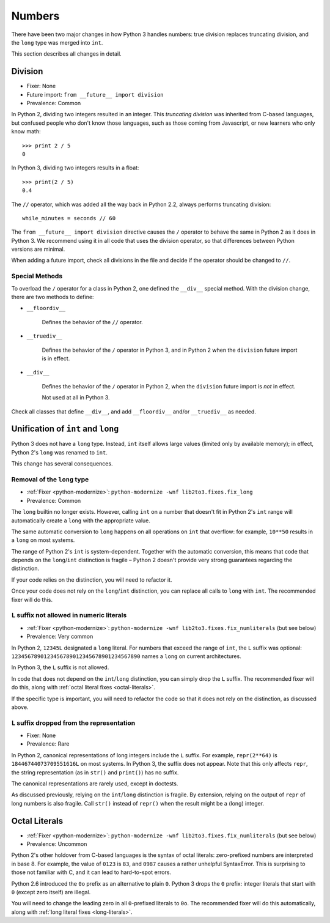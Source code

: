 Numbers
-------

There have been two major changes in how Python 3 handles numbers:
true division replaces truncating division, and the ``long``
type was merged into ``int``.

This section describes all changes in detail.


Division
~~~~~~~~

* Fixer: None
* Future import: ``from __future__ import division``
* Prevalence: Common

.. todo:: Link future import

In Python 2, dividing two integers resulted in an integer.
This *truncating division* was inherited from C-based languages,
but confused people who don't know those languages,
such as those coming from Javascript, or new learners who only know math::

    >>> print 2 / 5
    0

In Python 3, dividing two integers results in a float::

    >>> print(2 / 5)
    0.4

The ``//`` operator, which was added all the way back in Python 2.2,
always performs truncating division::

    while_minutes = seconds // 60

The ``from __future__ import division`` directive causes the ``/`` operator
to behave the same in Python 2 as it does in Python 3.
We recommend using it in all code that uses the division operator,
so that differences between Python versions are minimal.

When adding a future import, check all divisions in the file and decide
if the operator should be changed to ``//``.


Special Methods
...............

To overload the ``/`` operator for a class in Python 2, one defined
the ``__div__`` special method.
With the division change, there are two methods to define:


* ``__floordiv__``

    Defines the behavior of the ``//`` operator.

* ``__truediv__``

    Defines the behavior of the ``/`` operator in Python 3, and
    in Python 2 when the ``division`` future import is in effect.

* ``__div__``

    Defines the behavior of the ``/`` operator in Python 2, when
    the ``division`` future import is *not* in effect.

    Not used at all in Python 3.

Check all classes that define ``__div__``, and add ``__floordiv__`` and/or
``__truediv__`` as needed.


Unification of ``int`` and ``long``
~~~~~~~~~~~~~~~~~~~~~~~~~~~~~~~~~~~

Python 3 does not have a ``long`` type.
Instead, ``int`` itself allows large values (limited only by available memory);
in effect, Python 2's ``long`` was renamed to ``int``.

This change has several consequences.

Removal of the ``long`` type
............................

* :ref:`Fixer <python-modernize>`: ``python-modernize -wnf lib2to3.fixes.fix_long``
* Prevalence: Common

The ``long`` builtin no longer exists.
However, calling ``int`` on a number that doesn't fit in Python 2's ``int``
range will automatically create a ``long`` with the appropriate value.

The same automatic conversion to ``long`` happens on all operations on ``int``
that overflow: for example, ``10**50`` results in a ``long`` on most systems.

The range of Python 2's ``int`` is system-dependent.
Together with the automatic conversion, this means that code that depends
on the ``long``/``int`` distinction is fragile – Python 2 doesn't provide
very strong guarantees regarding the distinction.

If your code relies on the distinction, you will need to refactor it.

Once your code does not rely on the ``long``/``int`` distinction,
you can replace all calls to ``long`` with ``int``.
The recommended fixer will do this.


.. _long-literals:

``L`` suffix not allowed in numeric literals
............................................

* :ref:`Fixer <python-modernize>`: ``python-modernize -wnf lib2to3.fixes.fix_numliterals`` (but see below)
* Prevalence: Very common

In Python 2, ``12345L`` designated a ``long`` literal.
For numbers that exceed the range of ``int``, the ``L`` suffix was optional:
``1234567890123456789012345678901234567890`` names a ``long`` on current
architectures.

In Python 3, the ``L`` suffix is not allowed.

In code that does not depend on the ``int``/``long`` distinction,
you can simply drop the ``L`` suffix.
The recommended fixer will do this, along with
:ref:`octal literal fixes <octal-literals>`.

If the specific type is important, you will need to refactor the code so that
it does not rely on the distinction, as discussed above.


``L`` suffix dropped from the representation
............................................

* Fixer: None
* Prevalence: Rare

In Python 2, canonical representations of long integers include the ``L`` suffix.
For example, ``repr(2**64)`` is ``18446744073709551616L`` on most systems.
In Python 3, the suffix does not appear.
Note that this only affects ``repr``, the string representation (as in
``str()`` and ``print()``) has no suffix.

The canonical representations are rarely used, except in doctests.

As discussed previously, relying on the ``int``/``long`` distinction is fragile.
By extension, relying on the output of ``repr`` of long numbers is also fragile.
Call ``str()`` instead of ``repr()`` when the result might be a (long) integer.



.. _octal-literals:

Octal Literals
~~~~~~~~~~~~~~

* :ref:`Fixer <python-modernize>`: ``python-modernize -wnf lib2to3.fixes.fix_numliterals`` (but see below)
* Prevalence: Uncommon

Python 2's other holdover from C-based languages is the syntax of octal
literals: zero-prefixed numbers are interpreted in base 8.
For example, the value of ``0123`` is ``83``, and ``0987`` causes a rather
unhelpful SyntaxError.
This is surprising to those not familiar with C, and it can lead to
hard-to-spot errors.

Python 2.6 introduced the ``0o`` prefix as an alternative to plain ``0``.
Python 3 drops the ``0`` prefix: integer literals that start with ``0`` (except
zero itself) are illegal.

You will need to change the leading zero in all ``0``-prefixed literals
to ``0o``.
The recommended fixer will do this automatically, along with
:ref:`long literal fixes <long-literals>`.
